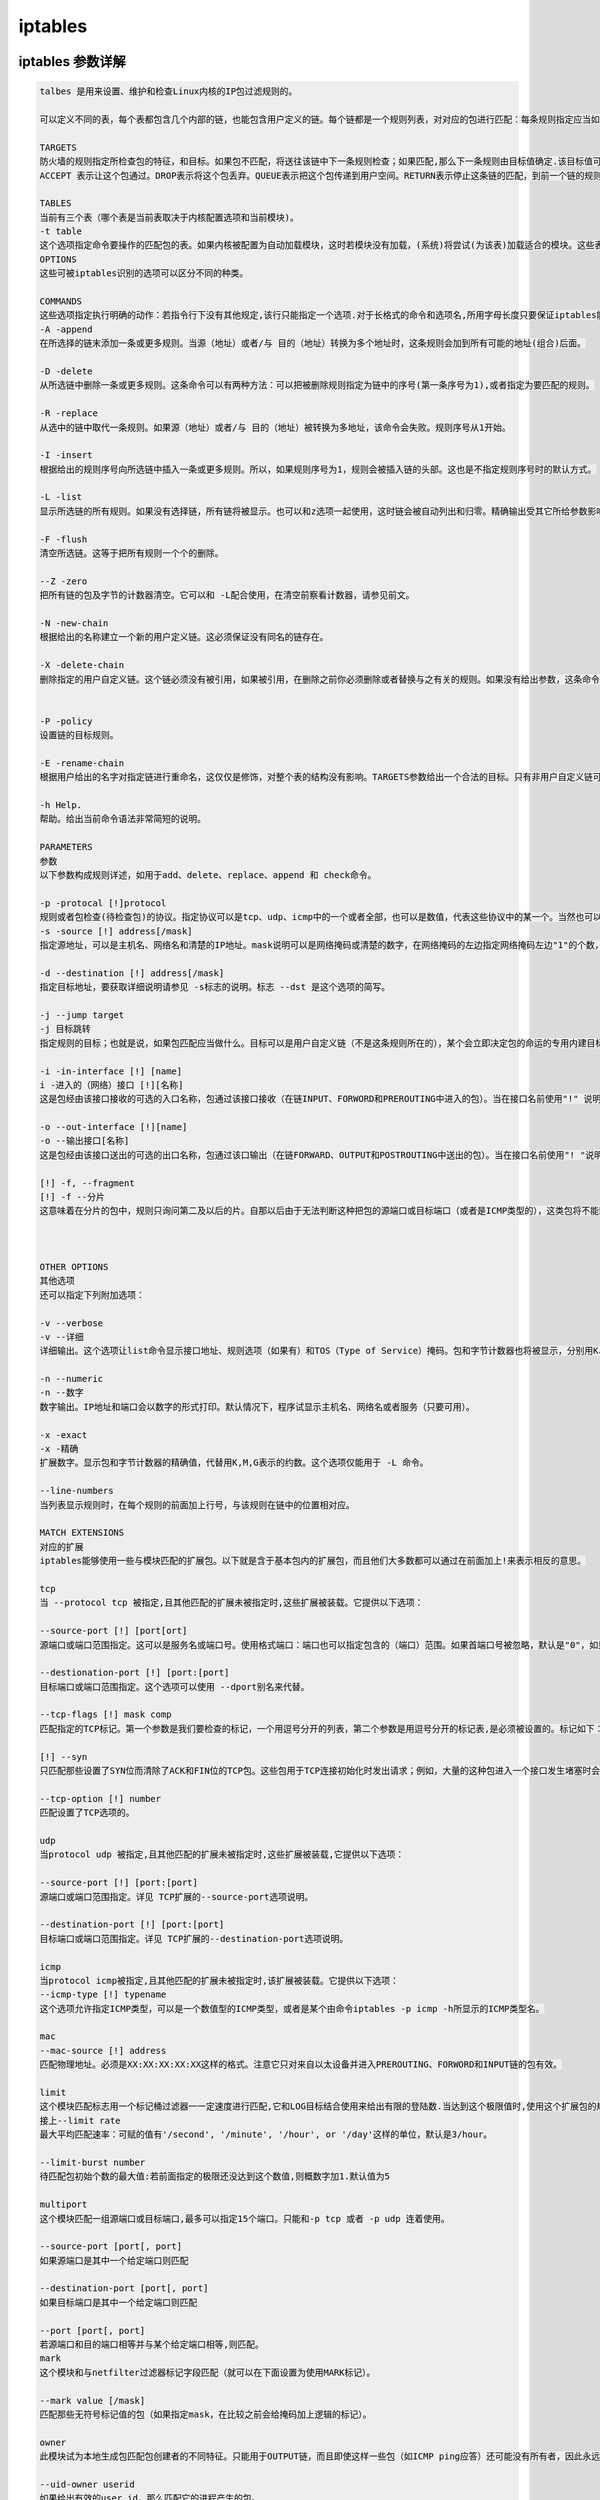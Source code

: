 iptables
##################


iptables 参数详解
=======================

.. code-block:: text

    talbes 是用来设置、维护和检查Linux内核的IP包过滤规则的。

    可以定义不同的表，每个表都包含几个内部的链，也能包含用户定义的链。每个链都是一个规则列表，对对应的包进行匹配：每条规则指定应当如何处理与之相匹配的包。这被称作'target'（目标），也可以跳向同一个表内的用户定义的链。

    TARGETS
    防火墙的规则指定所检查包的特征，和目标。如果包不匹配，将送往该链中下一条规则检查；如果匹配,那么下一条规则由目标值确定.该目标值可以是用户定义的链名,或是某个专用值,如ACCEPT[通过], DROP[删除], QUEUE[排队], 或者 RETURN[返回]。
    ACCEPT 表示让这个包通过。DROP表示将这个包丢弃。QUEUE表示把这个包传递到用户空间。RETURN表示停止这条链的匹配，到前一个链的规则重新开始。如果到达了一个内建的链(的末端)，或者遇到内建链的规则是RETURN，包的命运将由链准则指定的目标决定。

    TABLES
    当前有三个表（哪个表是当前表取决于内核配置选项和当前模块)。
    -t table
    这个选项指定命令要操作的匹配包的表。如果内核被配置为自动加载模块，这时若模块没有加载，(系统)将尝试(为该表)加载适合的模块。这些表如下： filter,这是默认的表，包含了内建的链INPUT（处理进入的包）、FORWORD（处理通过的包）和OUTPUT（处理本地生成的包）。nat, 这个表被查询时表示遇到了产生新的连接的包,由三个内建的链构成：PREROUTING (修改到来的包)、OUTPUT（修改路由之前本地的包）、POSTROUTING（修改准备出去的包）。mangle 这个表用来对指定的包进行修改。它有两个内建规则：PREROUTING（修改路由之前进入的包）和OUTPUT（修改路由之前本地的包）。
    OPTIONS
    这些可被iptables识别的选项可以区分不同的种类。

    COMMANDS
    这些选项指定执行明确的动作：若指令行下没有其他规定,该行只能指定一个选项.对于长格式的命令和选项名,所用字母长度只要保证iptables能从其他选项中区分出该指令就行了。
    -A -append
    在所选择的链末添加一条或更多规则。当源（地址）或者/与 目的（地址）转换为多个地址时，这条规则会加到所有可能的地址(组合)后面。

    -D -delete
    从所选链中删除一条或更多规则。这条命令可以有两种方法：可以把被删除规则指定为链中的序号(第一条序号为1),或者指定为要匹配的规则。

    -R -replace
    从选中的链中取代一条规则。如果源（地址）或者/与 目的（地址）被转换为多地址，该命令会失败。规则序号从1开始。

    -I -insert
    根据给出的规则序号向所选链中插入一条或更多规则。所以，如果规则序号为1，规则会被插入链的头部。这也是不指定规则序号时的默认方式。

    -L -list
    显示所选链的所有规则。如果没有选择链，所有链将被显示。也可以和z选项一起使用，这时链会被自动列出和归零。精确输出受其它所给参数影响。

    -F -flush
    清空所选链。这等于把所有规则一个个的删除。

    --Z -zero
    把所有链的包及字节的计数器清空。它可以和 -L配合使用，在清空前察看计数器，请参见前文。

    -N -new-chain
    根据给出的名称建立一个新的用户定义链。这必须保证没有同名的链存在。

    -X -delete-chain
    删除指定的用户自定义链。这个链必须没有被引用，如果被引用，在删除之前你必须删除或者替换与之有关的规则。如果没有给出参数，这条命令将试着删除每个非内建的链。


    -P -policy
    设置链的目标规则。

    -E -rename-chain
    根据用户给出的名字对指定链进行重命名，这仅仅是修饰，对整个表的结构没有影响。TARGETS参数给出一个合法的目标。只有非用户自定义链可以使用规则，而且内建链和用户自定义链都不能是规则的目标。

    -h Help.
    帮助。给出当前命令语法非常简短的说明。

    PARAMETERS
    参数
    以下参数构成规则详述，如用于add、delete、replace、append 和 check命令。

    -p -protocal [!]protocol
    规则或者包检查(待检查包)的协议。指定协议可以是tcp、udp、icmp中的一个或者全部，也可以是数值，代表这些协议中的某一个。当然也可以使用在 /etc/protocols中定义的协议名。在协议名前加上"!"表示相反的规则。数字0相当于所有all。Protocol all会匹配所有协议，而且这是缺省时的选项。在和check命令结合时，all可以不被使用。
    -s -source [!] address[/mask]
    指定源地址，可以是主机名、网络名和清楚的IP地址。mask说明可以是网络掩码或清楚的数字，在网络掩码的左边指定网络掩码左边"1"的个数，因此， mask值为24等于255.255.255.0。在指定地址前加上"!"说明指定了相反的地址段。标志 --src 是这个选项的简写。

    -d --destination [!] address[/mask]
    指定目标地址，要获取详细说明请参见 -s标志的说明。标志 --dst 是这个选项的简写。

    -j --jump target
    -j 目标跳转
    指定规则的目标；也就是说，如果包匹配应当做什么。目标可以是用户自定义链（不是这条规则所在的），某个会立即决定包的命运的专用内建目标，或者一个扩展（参见下面的EXTENSIONS）。如果规则的这个选项被忽略，那么匹配的过程不会对包产生影响，不过规则的计数器会增加。

    -i -in-interface [!] [name]
    i -进入的（网络）接口 [!][名称]
    这是包经由该接口接收的可选的入口名称，包通过该接口接收（在链INPUT、FORWORD和PREROUTING中进入的包）。当在接口名前使用"!" 说明后，指的是相反的名称。如果接口名后面加上"+"，则所有以此接口名开头的接口都会被匹配。如果这个选项被忽略，会假设为"+"，那么将匹配任意接口。

    -o --out-interface [!][name]
    -o --输出接口[名称]
    这是包经由该接口送出的可选的出口名称，包通过该口输出（在链FORWARD、OUTPUT和POSTROUTING中送出的包）。当在接口名前使用"! "说明后，指的是相反的名称。如果接口名后面加上"+"，则所有以此接口名开头的接口都会被匹配。如果这个选项被忽略，会假设为"+"，那么将匹配所有任意接口。

    [!] -f, --fragment
    [!] -f --分片
    这意味着在分片的包中，规则只询问第二及以后的片。自那以后由于无法判断这种把包的源端口或目标端口（或者是ICMP类型的），这类包将不能匹配任何指定对他们进行匹配的规则。如果"!"说明用在了"-f"标志之前，表示相反的意思。



    OTHER OPTIONS
    其他选项
    还可以指定下列附加选项：

    -v --verbose
    -v --详细
    详细输出。这个选项让list命令显示接口地址、规则选项（如果有）和TOS（Type of Service）掩码。包和字节计数器也将被显示，分别用K、M、G(前缀)表示1000、1,000,000和1,000,000,000倍（不过请参看-x标志改变它），对于添加,插入,删除和替换命令，这会使一个或多个规则的相关详细信息被打印。

    -n --numeric
    -n --数字
    数字输出。IP地址和端口会以数字的形式打印。默认情况下，程序试显示主机名、网络名或者服务（只要可用）。

    -x -exact
    -x -精确
    扩展数字。显示包和字节计数器的精确值，代替用K,M,G表示的约数。这个选项仅能用于 -L 命令。

    --line-numbers
    当列表显示规则时，在每个规则的前面加上行号，与该规则在链中的位置相对应。

    MATCH EXTENSIONS
    对应的扩展
    iptables能够使用一些与模块匹配的扩展包。以下就是含于基本包内的扩展包，而且他们大多数都可以通过在前面加上!来表示相反的意思。

    tcp
    当 --protocol tcp 被指定,且其他匹配的扩展未被指定时,这些扩展被装载。它提供以下选项：

    --source-port [!] [port[ort]
    源端口或端口范围指定。这可以是服务名或端口号。使用格式端口：端口也可以指定包含的（端口）范围。如果首端口号被忽略，默认是"0"，如果末端口号被忽略，默认是"65535"，如果第二个端口号大于第一个，那么它们会被交换。这个选项可以使用 --sport的别名。

    --destionation-port [!] [port:[port]
    目标端口或端口范围指定。这个选项可以使用 --dport别名来代替。

    --tcp-flags [!] mask comp
    匹配指定的TCP标记。第一个参数是我们要检查的标记，一个用逗号分开的列表，第二个参数是用逗号分开的标记表,是必须被设置的。标记如下：SYN ACK FIN RST URG PSH ALL NONE。因此这条命令：iptables -A FORWARD -p tcp --tcp-flags SYN, ACK, FIN, RST SYN只匹配那些SYN标记被设置而ACK、FIN和RST标记没有设置的包。

    [!] --syn
    只匹配那些设置了SYN位而清除了ACK和FIN位的TCP包。这些包用于TCP连接初始化时发出请求；例如，大量的这种包进入一个接口发生堵塞时会阻止进入的TCP连接，而出去的TCP连接不会受到影响。这等于 --tcp-flags SYN, RST, ACK SYN。如果"--syn"前面有"!"标记，表示相反的意思。

    --tcp-option [!] number
    匹配设置了TCP选项的。

    udp
    当protocol udp 被指定,且其他匹配的扩展未被指定时,这些扩展被装载,它提供以下选项：

    --source-port [!] [port:[port]
    源端口或端口范围指定。详见 TCP扩展的--source-port选项说明。

    --destination-port [!] [port:[port]
    目标端口或端口范围指定。详见 TCP扩展的--destination-port选项说明。

    icmp
    当protocol icmp被指定,且其他匹配的扩展未被指定时,该扩展被装载。它提供以下选项：
    --icmp-type [!] typename
    这个选项允许指定ICMP类型，可以是一个数值型的ICMP类型，或者是某个由命令iptables -p icmp -h所显示的ICMP类型名。

    mac
    --mac-source [!] address
    匹配物理地址。必须是XX:XX:XX:XX:XX这样的格式。注意它只对来自以太设备并进入PREROUTING、FORWORD和INPUT链的包有效。

    limit
    这个模块匹配标志用一个标记桶过滤器一一定速度进行匹配,它和LOG目标结合使用来给出有限的登陆数.当达到这个极限值时,使用这个扩展包的规则将进行匹配.(除非使用了"!"标记)
    接上--limit rate
    最大平均匹配速率：可赋的值有'/second', '/minute', '/hour', or '/day'这样的单位，默认是3/hour。

    --limit-burst number
    待匹配包初始个数的最大值:若前面指定的极限还没达到这个数值,则概数字加1.默认值为5

    multiport
    这个模块匹配一组源端口或目标端口,最多可以指定15个端口。只能和-p tcp 或者 -p udp 连着使用。

    --source-port [port[, port]
    如果源端口是其中一个给定端口则匹配

    --destination-port [port[, port]
    如果目标端口是其中一个给定端口则匹配

    --port [port[, port]
    若源端口和目的端口相等并与某个给定端口相等,则匹配。
    mark
    这个模块和与netfilter过滤器标记字段匹配（就可以在下面设置为使用MARK标记）。

    --mark value [/mask]
    匹配那些无符号标记值的包（如果指定mask，在比较之前会给掩码加上逻辑的标记）。

    owner
    此模块试为本地生成包匹配包创建者的不同特征。只能用于OUTPUT链，而且即使这样一些包（如ICMP ping应答）还可能没有所有者，因此永远不会匹配。

    --uid-owner userid
    如果给出有效的user id，那么匹配它的进程产生的包。

    --gid-owner groupid
    如果给出有效的group id，那么匹配它的进程产生的包。

    --sid-owner seessionid
    根据给出的会话组匹配该进程产生的包。

    state
    此模块，当与连接跟踪结合使用时，允许访问包的连接跟踪状态。

    --state state
    这里state是一个逗号分割的匹配连接状态列表。可能的状态是:INVALID表示包是未知连接，ESTABLISHED表示是双向传送的连接，NEW 表示包为新的连接，否则是非双向传送的，而RELATED表示包由新连接开始，但是和一个已存在的连接在一起，如FTP数据传送，或者一个ICMP错误。

    unclean
    此模块没有可选项，不过它试着匹配那些奇怪的、不常见的包。处在实验中。

    tos
    此模块匹配IP包首部的8位tos（服务类型）字段（也就是说，包含在优先位中）。

    --tos tos
    这个参数可以是一个标准名称，（用iptables -m tos -h 察看该列表），或者数值。

    TARGET EXTENSIONS
    iptables可以使用扩展目标模块：以下都包含在标准版中。

    LOG
    为匹配的包开启内核记录。当在规则中设置了这一选项后，linux内核会通过printk()打印一些关于全部匹配包的信息（诸如IP包头字段等）。
    --log-level level
    记录级别（数字或参看 syslog.conf(5)）。
    --log-prefix prefix
    在纪录信息前加上特定的前缀：最多14个字母长，用来和记录中其他信息区别。

    --log-tcp-sequence
    记录TCP序列号。如果记录能被用户读取那么这将存在安全隐患。

    --log-tcp-options
    记录来自TCP包头部的选项。
    --log-ip-options
    记录来自IP包头部的选项。

    MARK
    用来设置包的netfilter标记值。只适用于mangle表。

    --set-mark mark

    REJECT
    作为对匹配的包的响应，返回一个错误的包：其他情况下和DROP相同。

    此目标只适用于INPUT、FORWARD和OUTPUT链，和调用这些链的用户自定义链。这几个选项控制返回的错误包的特性：

    --reject-with type
    Type可以是icmp-net-unreachable、icmp-host- unreachable、icmp-port-nreachable、icmp-proto-unreachable、 icmp-net-prohibited 或者 icmp-host-prohibited，该类型会返回相应的ICMP错误信息（默认是port-unreachable）。选项 echo-reply也是允许的；它只能用于指定ICMP ping包的规则中，生成ping的回应。最后，选项tcp-reset可以用于在INPUT链中,或自INPUT链调用的规则，只匹配TCP协议：将回应一个TCP RST包。
    TOS
    用来设置IP包的首部八位tos。只能用于mangle表。

    --set-tos tos
    你可以使用一个数值型的TOS 值，或者用iptables -j TOS -h 来查看有效TOS名列表。
    MIRROR
    这是一个试验示范目标，可用于转换IP首部字段中的源地址和目标地址，再传送该包,并只适用于INPUT、FORWARD和OUTPUT链，以及只调用它们的用户自定义链。

    SNAT
    这个目标只适用于nat表的POSTROUTING链。它规定修改包的源地址（此连接以后所有的包都会被影响），停止对规则的检查，它包含选项：

    --to-source [-][ort-port]
    可以指定一个单一的新的IP地址，一个IP地址范围，也可以附加一个端口范围（只能在指定-p tcp 或者-p udp的规则里）。如果未指定端口范围，源端口中512以下的（端口）会被安置为其他的512以下的端口；512到1024之间的端口会被安置为1024 以下的，其他端口会被安置为1024或以上。如果可能，端口不会被修改。

    --to-destiontion [-][ort-port]
    可以指定一个单一的新的IP地址，一个IP地址范围，也可以附加一个端口范围（只能在指定-p tcp 或者-p udp的规则里）。如果未指定端口范围，目标端口不会被修改。

    MASQUERADE
    只用于nat表的POSTROUTING链。只能用于动态获取IP（拨号）连接：如果你拥有静态IP地址，你要用SNAT。伪装相当于给包发出时所经过接口的IP地址设置一个映像，当接口关闭连接会终止。这是因为当下一次拨号时未必是相同的接口地址（以后所有建立的连接都将关闭）。它有一个选项：

    --to-ports [-port>]
    指定使用的源端口范围，覆盖默认的SNAT源地址选择（见上面）。这个选项只适用于指定了-p tcp或者-p udp的规则。

    REDIRECT
    只适用于nat表的PREROUTING和OUTPUT链，和只调用它们的用户自定义链。它修改包的目标IP地址来发送包到机器自身（本地生成的包被安置为地址127.0.0.1）。它包含一个选项：

    --to-ports []
    指定使用的目的端口或端口范围：不指定的话，目标端口不会被修改。只能用于指定了-p tcp 或 -p udp的规则。

    DIAGNOSTICS
    诊断
    不同的错误信息会打印成标准错误：退出代码0表示正确。类似于不对的或者滥用的命令行参数错误会返回错误代码2，其他错误返回代码为1。

    BUGS
    臭虫
    Check is not implemented (yet).
    检查还未完成。

    COMPATIBILITY WITH IPCHAINS
    与ipchains的兼容性
    iptables和Rusty Russell的ipchains非常相似。主要区别是INPUT 链只用于进入本地主机的包,而OUTPUT只用于自本地主机生成的包。因此每个包只经过三个链的一个；以前转发的包会经过所有三个链。其他主要区别是 -i 引用进入接口；-o引用输出接口，两者都适用于进入FORWARD链的包。当和可选扩展模块一起使用默认过滤器表时，iptables是一个纯粹的包过滤器。这能大大减少以前对IP伪装和包过滤结合使用的混淆，所以以下选项作了不同的处理：
    -j MASQ
    -M -S
    -M -L
    在iptables中有几个不同的链。
    iptables -A INPUT -p tcp -s x.x.x.x/x --dport 22 -j ACCEPT //　允许源地址为x.x.x.x/x的主机通过22(ssh)端口.


iptables 优先级顺序
=========================

iptables 多条规则有冲突的时候，排在上面的规则优先。

比如我们已经设置了 iptables -A INPUT -p udp --dport 53 -j REJECT

那么如果再执行iptables -A INPUT -p udp --dport 53 -s 180.169.223.10 -j ACCEPT ，则不会生效

-A参数是append，添加的规则会放在追后面，而前面已经有REJECT 该端口所有的访问了，那么这条ACCEPT就不会生效。

所以这里-A要改成-I，也就是insert的意思，插入一条记录，那么这条就会放在最前面，就在那条REJECT前面了，这样就能生效。


::

    iptables -I INPUT -p udp --dport 53 -s 180.169.223.10 -j ACCEPT

这样我们就能在拒绝所有地址访问我们的udp 53端口之后，指定给180.169.223.10能访问了。

那如果我不想把新的规则加入到最前面，也不想加在最后，我要放到一个中间指定的地方，怎么做呢？ 使用-I 的同时，加入编号就可以了。

示例：

::

    iptables -I INPUT 3 -p tcp --dport 80 -s 180.168.233.10 -j ACCEPT

以上命令中，我们使用iptables -I INPUT 3 xxxxxxxx

这里就是讲后面的规则插入到INPUT链中的第三条里面去了，后面的规则编号依次+1.



删除指定iptables规则
===============================

查询当前iptables的规则number
-------------------------------------------

这里我们使用了这样几条命令

::
    iptables -L -n --line-numbers    ##所有链的规则number

    iptables -L INPUT --line-numbers ## 查看INPUT的

    iptables -L OUTPUT --line-numbers ## 查看OUTPUT的

    iptables -L FORWARD --line-numbers ##查看FORWARD的


::

    [root@natasha ~]# iptables -L -n --line-numbers
    Chain INPUT (policy ACCEPT)
    num  target     prot opt source               destination
    1    REJECT     icmp --  0.0.0.0/0            0.0.0.0/0            reject-with icmp-port-unreachable

    Chain FORWARD (policy ACCEPT)
    num  target     prot opt source               destination
    1    DOCKER-ISOLATION  all  --  0.0.0.0/0            0.0.0.0/0
    2    DOCKER     all  --  0.0.0.0/0            0.0.0.0/0
    3    ACCEPT     all  --  0.0.0.0/0            0.0.0.0/0            ctstate RELATED,ESTABLISHED
    4    ACCEPT     all  --  0.0.0.0/0            0.0.0.0/0
    5    ACCEPT     all  --  0.0.0.0/0            0.0.0.0/0

    Chain OUTPUT (policy ACCEPT)
    num  target     prot opt source               destination
    1    REJECT     tcp  --  0.0.0.0/0            125.39.240.113       tcp dpt:80 reject-with icmp-port-unreachable
    2    REJECT     tcp  --  0.0.0.0/0            61.135.157.156       reject-with icmp-port-unreachable

    Chain DOCKER (1 references)
    num  target     prot opt source               destination
    1    ACCEPT     udp  --  0.0.0.0/0            172.17.0.2           udp dpt:4500
    2    ACCEPT     udp  --  0.0.0.0/0            172.17.0.2           udp dpt:500
    3    ACCEPT     tcp  --  0.0.0.0/0            172.17.0.3           tcp dpt:443
    4    ACCEPT     tcp  --  0.0.0.0/0            172.17.0.3           tcp dpt:80

    Chain DOCKER-ISOLATION (1 references)
    num  target     prot opt source               destination
    1    RETURN     all  --  0.0.0.0/0            0.0.0.0/0

    [root@natasha ~]# iptables -L INPUT --line-numbers
    Chain INPUT (policy ACCEPT)
    num  target     prot opt source               destination
    1    REJECT     icmp --  anywhere             anywhere             reject-with icmp-port-unreachable
    [root@natasha ~]# iptables -L OUTPUT --line-numbers
    Chain OUTPUT (policy ACCEPT)
    num  target     prot opt source               destination
    1    REJECT     tcp  --  anywhere             no-data              tcp dpt:http reject-with icmp-port-unreachable
    2    REJECT     tcp  --  anywhere             61.135.157.156       reject-with icmp-port-unreachable
    [root@natasha ~]# iptables -L FORWARD --line-numbers
    Chain FORWARD (policy ACCEPT)
    num  target     prot opt source               destination
    1    DOCKER-ISOLATION  all  --  anywhere             anywhere
    2    DOCKER     all  --  anywhere             anywhere
    3    ACCEPT     all  --  anywhere             anywhere             ctstate RELATED,ESTABLISHED
    4    ACCEPT     all  --  anywhere             anywhere
    5    ACCEPT     all  --  anywhere             anywhere


根据编号删除规则
-----------------------------

默认不指定表的时候，就是找的filter表，那这个时候我们要删除filter表里OUTPUT链里第二条规则，则需要执行iptables -D OUTPUT 2，如下所示：


.. code-block:: bash
    :emphasize-lines: 6

    [root@natasha ~]# iptables -L OUTPUT -n -t filter --line-numbers
    Chain OUTPUT (policy ACCEPT)
    num  target     prot opt source               destination
    1    REJECT     tcp  --  0.0.0.0/0            125.39.240.113       tcp dpt:80 reject-with icmp-port-unreachable
    2    REJECT     tcp  --  0.0.0.0/0            61.135.157.156       reject-with icmp-port-unreachable
    [root@natasha ~]# iptables -D OUTPUT 2
    [root@natasha ~]# iptables -L OUTPUT -n -t filter --line-numbers
    Chain OUTPUT (policy ACCEPT)
    num  target     prot opt source               destination
    1    REJECT     tcp  --  0.0.0.0/0            125.39.240.113       tcp dpt:80 reject-with icmp-port-unreachable
    [root@natasha ~]#


成功删除完成。


example iptables
==========================

::

    #!/bin/bash
    iptables -F
    iptables -A INPUT -i lo -j ACCEPT
    iptables -A INPUT -m state --state ESTABLISHED,RELATED -j ACCEPT
    iptables -A INPUT -p icmp -j ACCEPT
    iptables -A INPUT -p tcp --dport 22 -j ACCEPT
    iptables -A INPUT -p tcp -s 192.168.105.4 -j ACCEPT
    iptables -A INPUT -p tcp --dport 80 -j ACCEPT
    iptables -A INPUT -p udp --dport 53 -j ACCEPT
    iptables -A INPUT -p tcp --dport 2049 -j ACCEPT
    iptables -A INPUT -s 192.168.105.0/24 -j ACCEPT
    iptables -A INPUT -j REJECT
    iptables -A INPUT -j REJECT --reject-with icmp-host-prohibited
    iptables -A FORWARD -j REJECT --reject-with icmp-host-prohibited

    service iptables save


- 禁止ping

ping命令使用的是icmp协议，所以如果要禁止别人来ping我们的服务器，我们可以做如下设置。

正常情况下可以ping通目标主机

::

    [root@dhcp ~]# ping 192.168.127.51
    PING 192.168.127.51 (192.168.127.51) 56(84) bytes of data.
    64 bytes from 192.168.127.51: icmp_seq=1 ttl=64 time=0.232 ms
    64 bytes from 192.168.127.51: icmp_seq=2 ttl=64 time=0.317 ms


- [x]  --reject-with icmp-host-prohibited

现在目标主机添加一条iptables规则，这里我们设置的是拒绝任何网段来ping 拒绝的方式是--reject-with icmp-host-prohibited

::

    [root@zabbix ~]# sudo iptables -A INPUT -p icmp -s 0.0.0.0/0 -j REJECT  --reject-with icmp-host-prohibited


- 效果

然后再ping的时候，就发现ping不同了，显示Destination Host Prohibited

::

    [root@dhcp ~]# ping 192.168.127.51 -c 2
    PING 192.168.127.51 (192.168.127.51) 56(84) bytes of data.
    From 192.168.127.51 icmp_seq=1 Destination Host Prohibited
    From 192.168.127.51 icmp_seq=2 Destination Host Prohibited

    --- 192.168.127.51 ping statistics ---
    2 packets transmitted, 0 received, +2 errors, 100% packet loss, time 999ms


- [x] --reject-with icmp-net-unreachable

那么现在我们再用另一种方式去禁止ping，那就是--reject-with icmp-net-unreachable

先删除之前的记录,查看规则的number后删除对应的规则

::

    [root@zabbix ~]# iptables -L INPUT --line-numbers
    Chain INPUT (policy ACCEPT)
    num  target     prot opt source               destination
    1    REJECT     icmp --  anywhere             anywhere             reject-with icmp-host-prohibited
    [root@zabbix ~]# iptables -D INPUT 1
    [root@zabbix ~]# iptables -L INPUT --line-numbers
    Chain INPUT (policy ACCEPT)
    num  target     prot opt source               destination
    [root@zabbix ~]#


添加新的纪录,使用--reject-with icmp-net-unreachable

::

    iptables -A INPUT -p icmp -s 0.0.0.0/0 -j REJECT  --reject-with icmp-net-unreachable



那接下来，我们在访问该服务器的时候就是Unreachable了。

::

    [root@dc ~]# ping dhcp.alv.pub -c 2
    PING dhcp.alv.pub (192.168.127.1) 56(84) bytes of data.
    From 192.168.127.1 (192.168.127.1) icmp_seq=1 Destination Net Unreachable
    From 192.168.127.1 (192.168.127.1) icmp_seq=2 Destination Net Unreachable

- [x] drop


或者其实我们还可以直接掉掉包，不做响应。

还是先删除之前的规则

::

    # iptables -D INPUT 1
    # iptables -A INPUT -p icmp -s 0.0.0.0/0 -j drop



那么这个时候客户端来ping这个服务器的时候就不会收到之前那种不可达之类的提示了。
下面我们是加了-c 2,表示只ping两次，如果没加那个，会一直那样等很久,得不到相应，这样的方式在防攻击的时候能起到一定的作用。

::

    [root@dc ~]# ping dhcp.alv.pub -c 2
    PING dhcp.alv.pub (192.168.127.1) 56(84) bytes of data.

    --- dhcp.alv.pub ping statistics ---
    2 packets transmitted, 0 received, 100% packet loss, time 1000ms




NAT
==========================

linux系统下允许包转发
--------------------------------

临时开启
+++++++++++++++++
.. code-block:: bash

    echo 1 > /proc/sys/net/ipv4/ip_forward

永久开启
++++++++++++++++++

.. code-block:: bash

    echo "net.ipv4.ip_forward=1" >> /etc/sysctl.conf
    sysctl -p


将本地所有tcp端口请求转发到目标IP地址上
----------------------------------------------------------

这里我们本服务器IP地址是192.168.127.83， 目标服务器是一台vmware esxi，IP地址是192.168.127.60

进行如下设置后，就可以通过访问192.168.127.83来访问到我们的vmware esxi了。

.. code-block:: bash

    iptables -t nat -I PREROUTING -d 192.168.127.83 -p tcp -j DNAT --to-destination 192.168.127.60
    iptables -t nat -I POSTROUTING -s 192.168.127.0/24 -p tcp -j SNAT --to-source 192.168.127.83


本地端口转发为目标服务器器指定端口
---------------------------------------------


转发一个80端口
+++++++++++++++++++++++++++++

将本地192.168.38.1端口上的80转发到192.168.127.51的80上。

.. code-block:: bash

 iptables -t nat -I PREROUTING -d 192.168.38.1 -p tcp --dport 80 -j DNAT --to-destination 192.168.127.51:80

上面这条规则配置了如何过去转发本地80到目标服务器，但是数据回来之后还要伪装修改一下才能返回给客户端，需要还需要添加一条。
所有来自192.168.38.0网段的对于目标服务器192.168.127.51的tcp端口为80的请求，都伪装成本服务器
如果使用-s -d -p --dport -o 之类的参数，就是默认对所有都开放。不指定网段，不指定端口，那么所有通过该服务器装发出去的对所有端口的请求，都会变成该服务器发出的请求。

.. code-block:: bash

    iptables -t nat -I POSTROUTING -s 192.168.38.0/24 -d 192.168.127.51 -p tcp --dport 80 -j MASQUERADE

或者可以用下面的命令，将-j MASQUERADE换成--to-source 192.168.127.1，效果是一样的，只是指定了ip。 这两条命令用其中一条就可以了，

.. code-block:: bash

    iptables -t nat -I POSTROUTING -s 192.168.38.0/24 -d 192.168.127.51 -p tcp --dport 80 -j SNAT --to-source 192.168.127.1

转发vmware esxi的三个端口
+++++++++++++++++++++++++++++++++++++


本地服务器IP 192.168.127.74， 目标服务器IP 192.168.127.60， 目标服务器是vmware esxi 服务器，我们需要转发三个端口。

.. code-block:: bash

    iptables -t nat -I PREROUTING -d 192.168.127.74 -p tcp  --dport 902 -j DNAT --to-destination 192.168.127.60:902
    iptables -t nat -I PREROUTING -d 192.168.127.74 -p tcp  --dport 80 -j DNAT --to-destination 192.168.127.60:80
    iptables -t nat -I PREROUTING -d 192.168.127.74 -p tcp  --dport 443 -j DNAT --to-destination 192.168.127.60:443

    iptables -t nat -I POSTROUTING -s 192.168.127.0/24 -p tcp -j SNAT --to-source 192.168.127.74

然后就可以通过访问192.168.127.74来访问到192.168.127.60的esxi服务了。


本地端口转发到本地其他端口
----------------------------------------

将80端口转发到8080
++++++++++++++++++++++++++++++

.. code-block:: bash

    iptables -t nat -A PREROUTING -p tcp --dport 80 -j REDIRECT --to-port 8080
